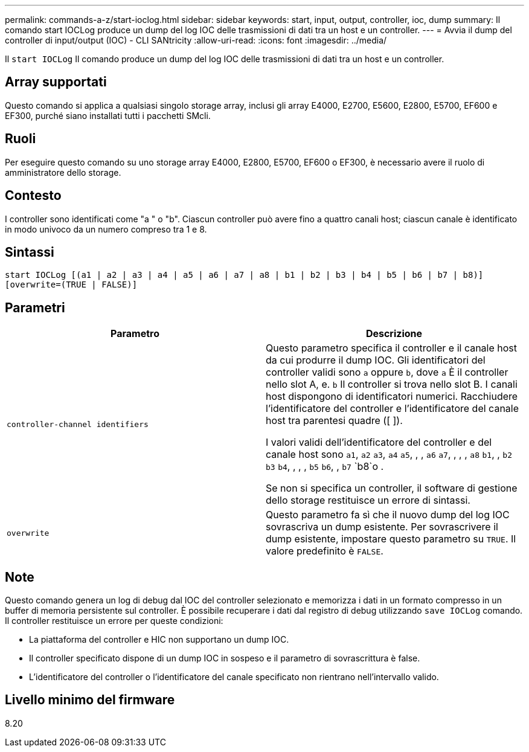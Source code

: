---
permalink: commands-a-z/start-ioclog.html 
sidebar: sidebar 
keywords: start, input, output, controller, ioc, dump 
summary: Il comando start IOCLog produce un dump del log IOC delle trasmissioni di dati tra un host e un controller. 
---
= Avvia il dump del controller di input/output (IOC) - CLI SANtricity
:allow-uri-read: 
:icons: font
:imagesdir: ../media/


[role="lead"]
Il `start IOCLog` Il comando produce un dump del log IOC delle trasmissioni di dati tra un host e un controller.



== Array supportati

Questo comando si applica a qualsiasi singolo storage array, inclusi gli array E4000, E2700, E5600, E2800, E5700, EF600 e EF300, purché siano installati tutti i pacchetti SMcli.



== Ruoli

Per eseguire questo comando su uno storage array E4000, E2800, E5700, EF600 o EF300, è necessario avere il ruolo di amministratore dello storage.



== Contesto

I controller sono identificati come "a " o "b". Ciascun controller può avere fino a quattro canali host; ciascun canale è identificato in modo univoco da un numero compreso tra 1 e 8.



== Sintassi

[source, cli]
----
start IOCLog [(a1 | a2 | a3 | a4 | a5 | a6 | a7 | a8 | b1 | b2 | b3 | b4 | b5 | b6 | b7 | b8)]
[overwrite=(TRUE | FALSE)]
----


== Parametri

[cols="2*"]
|===
| Parametro | Descrizione 


 a| 
`controller-channel identifiers`
 a| 
Questo parametro specifica il controller e il canale host da cui produrre il dump IOC. Gli identificatori del controller validi sono `a` oppure `b`, dove `a` È il controller nello slot A, e. `b` Il controller si trova nello slot B. I canali host dispongono di identificatori numerici. Racchiudere l'identificatore del controller e l'identificatore del canale host tra parentesi quadre ([ ]).

I valori validi dell'identificatore del controller e del canale host sono `a1`, `a2` `a3`, `a4` `a5`, , , `a6` `a7`, , , , `a8` `b1`, , `b2` `b3` `b4`, , , , `b5` `b6`, , `b7` `b8`o .

Se non si specifica un controller, il software di gestione dello storage restituisce un errore di sintassi.



 a| 
`overwrite`
 a| 
Questo parametro fa sì che il nuovo dump del log IOC sovrascriva un dump esistente. Per sovrascrivere il dump esistente, impostare questo parametro su `TRUE`. Il valore predefinito è `FALSE`.

|===


== Note

Questo comando genera un log di debug dal IOC del controller selezionato e memorizza i dati in un formato compresso in un buffer di memoria persistente sul controller. È possibile recuperare i dati dal registro di debug utilizzando `save IOCLog` comando. Il controller restituisce un errore per queste condizioni:

* La piattaforma del controller e HIC non supportano un dump IOC.
* Il controller specificato dispone di un dump IOC in sospeso e il parametro di sovrascrittura è false.
* L'identificatore del controller o l'identificatore del canale specificato non rientrano nell'intervallo valido.




== Livello minimo del firmware

8.20
